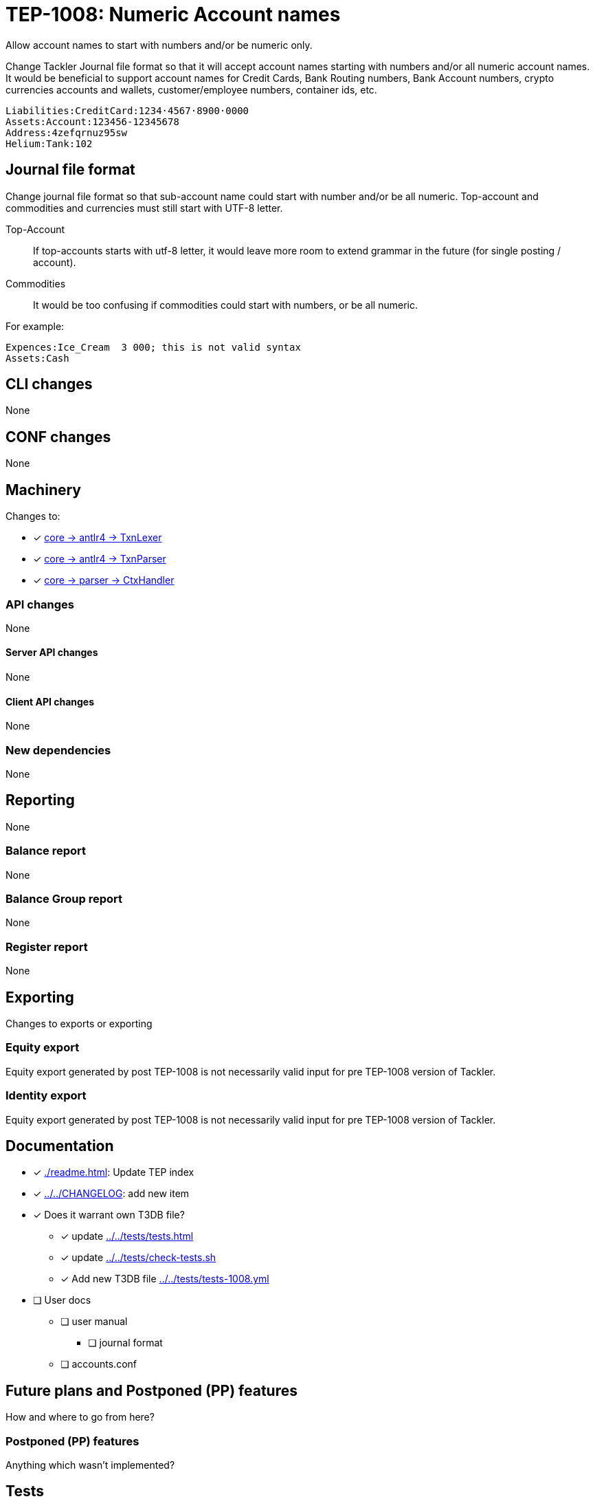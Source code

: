= TEP-1008: Numeric Account names

Allow account names to start with numbers and/or be numeric only.

Change Tackler Journal file format so that it will accept account names
starting with numbers and/or all numeric account names.  It would be
beneficial to support account names for Credit Cards, Bank Routing numbers,
Bank Account numbers, crypto currencies accounts and wallets, customer/employee numbers,
container ids, etc.

....
Liabilities:CreditCard:1234·4567·8900·0000
Assets:Account:123456-12345678
Address:4zefqrnuz95sw
Helium:Tank:102
....


== Journal file format

Change journal file format so that sub-account name could start
with number and/or be all numeric.  Top-account and commodities and currencies
must still start with UTF-8 letter.

Top-Account::
If top-accounts starts with utf-8 letter, it would leave more room to extend grammar
in the future (for single posting / account).

Commodities::
It would be too confusing if commodities could start with numbers, or be all numeric.

For example:
....
Expences:Ice_Cream  3 000; this is not valid syntax
Assets:Cash
....

== CLI changes

None


== CONF changes

None


== Machinery

Changes to:

* [x] link:../../core/src/main/antlr4/TxnLexer.g4[core -> antlr4 -> TxnLexer]
* [x] link:../../core/src/main/antlr4/TxnParser.g4[core -> antlr4 -> TxnParser]
* [x] link:../../core/src/main/scala/fi/e257/tackler/parser/CtxHandler.scala[core -> parser -> CtxHandler]


=== API changes

None


==== Server API changes

None


==== Client API changes

None


=== New dependencies

None


== Reporting

None


=== Balance report

None


=== Balance Group report

None


=== Register report

None


== Exporting

Changes to exports or exporting

=== Equity export

Equity export generated by post TEP-1008 is not necessarily valid input
for pre TEP-1008 version of Tackler.


=== Identity export

Equity export generated by post TEP-1008 is not necessarily valid input
for pre TEP-1008 version of Tackler.


== Documentation

* [x] xref:./readme.adoc[]: Update TEP index
* [x] link:../../CHANGELOG[]: add new item
* [x] Does it warrant own T3DB file?
** [x] update xref:../../tests/tests.adoc[]
** [x] update link:../../tests/check-tests.sh[]
** [x] Add new T3DB file link:../../tests/tests-1008.yml[]
* [ ] User docs
** [ ] user manual
*** [ ] journal format
** [ ] accounts.conf


== Future plans and Postponed (PP) features

How and where to go from here?

=== Postponed (PP) features

Anything which wasn't implemented?


== Tests

Normal, ok-case tests to validate functionality:

* [x] ok accounts
** [x] `a:0`
** [x] `a:001`
** [x] `a:0_0`
** [x] `a:0-0`
** [x] `a:0·0`
** [x] `a:0:abc`
** [x] `a:001:abc`
** [x] `a:0_0:abc`
** [x] `a:0-0:abc`
** [x] `a:0·0:abc`
** [x] `a0:0`
** [x] `a0:001`
** [x] `a0:0_0`
** [x] `a0:0-0`
** [x] `a0:0·0`
** [x] `a0:001:1_2`
** [x] `a0:0_0:1-2`
** [x] `a0:0-0:1·2`
** [x] `a0:0·0:123`
** [x] `a0:001:abc`
** [x] `a0:0_0:abc`
** [x] `a0:0-0:abc`
** [x] `a0:0·0:abc`
** [x] `a:abc:001`
** [x] `a:abc:0_0`
** [x] `a:abc:0-0`
** [x] `a:abc:0·0`
** [x] `a0:abc:abc`
** [x] `a0:0123456789`
** [x] `a0:0123456789:123-456-789`
** [x] `a0:4zefqrnuz95sw`
* [x] ok commodity
** [x] `au`
** [x] `au_oz`
** [x] `au-g`
** [x] `au·kg`
** [x] `O2_bar`
** [x] `O2-bar`
** [x] `O2·bar`
** [x] `O2_bar_50L`
** [x] `O2-bar-50L`
** [x] `O2·bar·50L`
** [x] `SP500`


=== Errors

Various error cases:

* [x] e: account names with errors
** [x] `0`
** [x] `0:0`
** [x] `a:0.0`
** [x] `_0`
** [x] `_0:a`
** [x] `·0`
** [x] `·0:a`
** [x] `-0`
** [x] `a:-0:a`
** [x] `a:_0`
** [x] `a:_0:a`
** [x] `a:·0`
** [x] `a:·0:a`
** [x] `a:-0`
** [x] `a:-0:a`
* [x] e: commodity names with errors
** [x] `0coin`
** [x] `0000`
** [x] `a0.000`
** [x] `a0,000`
** [x] `au:oz`
** [x] `_0`
** [x] `·0`
** [x] `-0`


=== Perf

Is there need to run or create new perf tests?

* [x] perf test

Based on comparison between version 0.23 and tep-1008,
this change has no impact on performance.


=== Feature and Test case tracking

Feature-id:: bfc11481-21e2-4d12-8d9d-c4b434fd9228

link:../../tests/tests-1008.yml[TEP-1008 T3DB]



'''
Tackler is distributed on an *"AS IS" BASIS, WITHOUT WARRANTIES OR CONDITIONS OF ANY KIND*, either express or implied.
See the link:../../LICENSE[License] for the specific language governing permissions and limitations under
the link:../../LICENSE[License].
